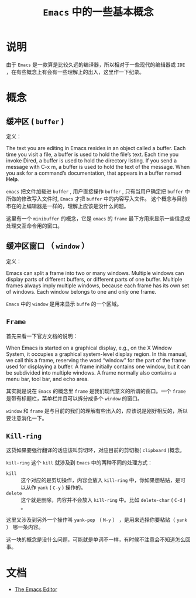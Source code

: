 #+TITLE: ~Emacs~ 中的一些基本概念
* 说明
由于 ~Emacs~ 是一款算是比较久远的编译器，所以相对于一些现代的编辑器或 ~IDE~ ，在有些概念上有会有一些理解上的出入，这里作一下纪录。
* 概念
** 缓冲区 ( ~buffer~ )
定义：

The text you are editing in Emacs resides in an object called a buffer. Each time you visit a file, a buffer is used to
hold the file’s text. Each time you invoke Dired, a buffer is used to hold the directory listing. If you send a message
with C-x m, a buffer is used to hold the text of the message. When you ask for a command’s documentation, that appears
in a buffer named *Help*.

~emacs~ 把文件加载进 ~buffer~ , 用户直接操作 ~buffer~ , 只有当用户确定把 ~buffer~ 中所做的修改写入文件时, ~Emacs~ 才把 ~buffer~ 中的内容写入文件。
这个概念与目前市在的上编辑器是一样的，理解上应该是没什么问题。

这里有一个 ~minibuffer~ 的概念，它是 ~emacs~ 的 ~frame~ 最下方用来显示一些信息或处理交互命令用的窗口。

** 缓冲区窗口 （ ~window~ ）
定义：

Emacs can split a frame into two or many windows. Multiple windows can display parts of different buffers, or different
parts of one buffer. Multiple frames always imply multiple windows, because each frame has its own set of windows. Each
window belongs to one and only one frame.

~Emacs~ 中的 ~window~ 是用来显示 ~buffe~ 的一个区域。

** ~Frame~
首先来看一下官方文档的说明：

When Emacs is started on a graphical display, e.g., on the X Window System, it occupies a graphical system-level display
region. In this manual, we call this a frame, reserving the word “window” for the part of the frame used for displaying
a buffer. A frame initially contains one window, but it can be subdivided into multiple windows. A frame normally also
contains a menu bar, tool bar, and echo area.

其实就是说在 ~Emacs~ 的概念里 ~frame~ 是我们现代意义的所谓的窗口。一个 ~frame~ 是带有标题栏，菜单栏并且可以拆分成多个 ~window~ 的窗口。

~window~ 和 ~frame~ 是与目前的我们的理解有些出入的，应该说是刚好相反的，所以要注意消化一下。
** ~Kill-ring~
这货如果要强行翻译的话应该叫剪切环，对应目前的剪切板( ~clipboard~ )概念。

~kill-ring~ 这个 ~kill~ 就涉及到 ~Emacs~ 中的两种不同的处理方式：
+ ~kill~ :: 这个对应的是剪切操作，内容会放入 ~kill-ring~ 中，你如果想粘贴，是可以从作 ~yank~ ( ~C-y~ ) 操作的。
+ ~delete~ :: 这个就是删除，内容并不会放入 ~kill-ring~ 中。比如 ~delete-char~ ( ~C-d~ ) 。

这里又涉及到另外一个操作叫 ~yank-pop~ （ ~M-y~ ） ，是用来选择你要粘贴（ ~yank~ ） 哪一条内容。

这一块的概念是没什么问题，可能就是单词不一样，有时候不注意会不知道怎么回事。

* 文档
+ [[https://www.gnu.org/software/emacs/manual/html_node/emacs/index.html][The Emacs Editor]]

